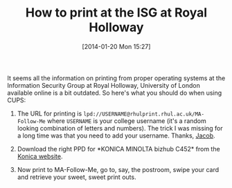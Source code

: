 #+TITLE: How to print at the ISG at Royal Holloway
#+POSTID: 1017
#+DATE: [2014-01-20 Mon 15:27]
#+OPTIONS: toc:nil num:nil todo:nil pri:nil tags:nil ^:nil TeX:nil
#+CATEGORY: misc
#+TAGS: 

It seems all the information on printing from proper operating systems at the Information Security Group at Royal Holloway, University of London available online is a bit outdated. So here's what you should do when using CUPS:

1. The URL for printing is =lpd://USERNAME@rhulprint.rhul.ac.uk/MA-Follow-Me= where =USERNAME= is your college username (it's a random looking combination of letters and numbers). The trick I was missing for a long time was that you need to add your username. Thanks, [[http://pure.rhul.ac.uk/portal/en/persons/jacob-schuldt(54a3a5e3-edb2-41d4-b5aa-96517240f8d1).html][Jacob]].

2. Download the right PPD for *KONICA MINOLTA bizhub C452* from the [[http://www.konicaminolta.eu/en/business-solutions/support/download-center.html][Konica website]].
3. Now print to MA-Follow-Me, go to, say, the postroom, swipe your card and retrieve your sweet, sweet print outs.



